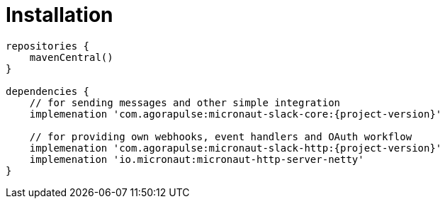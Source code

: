 
[[_installation_]]
= Installation

[source,groovy,subs='verbatim,attributes']
----
repositories {
    mavenCentral()
}

dependencies {
    // for sending messages and other simple integration
    implemenation 'com.agorapulse:micronaut-slack-core:{project-version}'

    // for providing own webhooks, event handlers and OAuth workflow
    implemenation 'com.agorapulse:micronaut-slack-http:{project-version}'
    implemenation 'io.micronaut:micronaut-http-server-netty'
}
----
